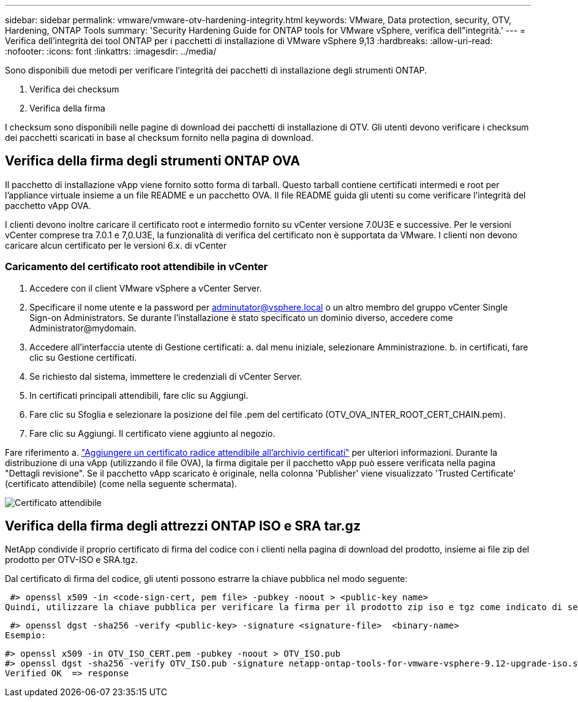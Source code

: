 ---
sidebar: sidebar 
permalink: vmware/vmware-otv-hardening-integrity.html 
keywords: VMware, Data protection, security, OTV, Hardening, ONTAP Tools 
summary: 'Security Hardening Guide for ONTAP tools for VMware vSphere, verifica dell"integrità.' 
---
= Verifica dell'integrità dei tool ONTAP per i pacchetti di installazione di VMware vSphere 9,13
:hardbreaks:
:allow-uri-read: 
:nofooter: 
:icons: font
:linkattrs: 
:imagesdir: ../media/


[role="lead"]
Sono disponibili due metodi per verificare l'integrità dei pacchetti di installazione degli strumenti ONTAP.

. Verifica dei checksum
. Verifica della firma


I checksum sono disponibili nelle pagine di download dei pacchetti di installazione di OTV. Gli utenti devono verificare i checksum dei pacchetti scaricati in base al checksum fornito nella pagina di download.



== Verifica della firma degli strumenti ONTAP OVA

Il pacchetto di installazione vApp viene fornito sotto forma di tarball. Questo tarball contiene certificati intermedi e root per l'appliance virtuale insieme a un file README e un pacchetto OVA. Il file README guida gli utenti su come verificare l'integrità del pacchetto vApp OVA.

I clienti devono inoltre caricare il certificato root e intermedio fornito su vCenter versione 7.0U3E e successive.  Per le versioni vCenter comprese tra 7.0.1 e 7,0.U3E, la funzionalità di verifica del certificato non è supportata da VMware. I clienti non devono caricare alcun certificato per le versioni 6.x. di vCenter



=== Caricamento del certificato root attendibile in vCenter

. Accedere con il client VMware vSphere a vCenter Server.
. Specificare il nome utente e la password per adminutator@vsphere.local o un altro membro del gruppo vCenter Single Sign-on Administrators. Se durante l'installazione è stato specificato un dominio diverso, accedere come Administrator@mydomain.
. Accedere all'interfaccia utente di Gestione certificati: a. dal menu iniziale, selezionare Amministrazione. b. in certificati, fare clic su Gestione certificati.
. Se richiesto dal sistema, immettere le credenziali di vCenter Server.
. In certificati principali attendibili, fare clic su Aggiungi.
. Fare clic su Sfoglia e selezionare la posizione del file .pem del certificato (OTV_OVA_INTER_ROOT_CERT_CHAIN.pem).
. Fare clic su Aggiungi. Il certificato viene aggiunto al negozio.


Fare riferimento a. link:https://docs.vmware.com/en/VMware-vSphere/7.0/com.vmware.vsphere.authentication.doc/GUID-B635BDD9-4F8A-4FD8-A4FE-7526272FC87D.html["Aggiungere un certificato radice attendibile all'archivio certificati"] per ulteriori informazioni. Durante la distribuzione di una vApp (utilizzando il file OVA), la firma digitale per il pacchetto vApp può essere verificata nella pagina "Dettagli revisione". Se il pacchetto vApp scaricato è originale, nella colonna 'Publisher' viene visualizzato 'Trusted Certificate' (certificato attendibile) (come nella seguente schermata).

image:vmware-otv-hardening-trusted-publisher.png["Certificato attendibile"]



== Verifica della firma degli attrezzi ONTAP ISO e SRA tar.gz

NetApp condivide il proprio certificato di firma del codice con i clienti nella pagina di download del prodotto, insieme ai file zip del prodotto per OTV-ISO e SRA.tgz.

Dal certificato di firma del codice, gli utenti possono estrarre la chiave pubblica nel modo seguente:

 #> openssl x509 -in <code-sign-cert, pem file> -pubkey -noout > <public-key name>
Quindi, utilizzare la chiave pubblica per verificare la firma per il prodotto zip iso e tgz come indicato di seguito:

 #> openssl dgst -sha256 -verify <public-key> -signature <signature-file>  <binary-name>
Esempio:

....
#> openssl x509 -in OTV_ISO_CERT.pem -pubkey -noout > OTV_ISO.pub
#> openssl dgst -sha256 -verify OTV_ISO.pub -signature netapp-ontap-tools-for-vmware-vsphere-9.12-upgrade-iso.sig netapp-ontap-tools-for-vmware-vsphere-9.12-upgrade.iso
Verified OK  => response
....